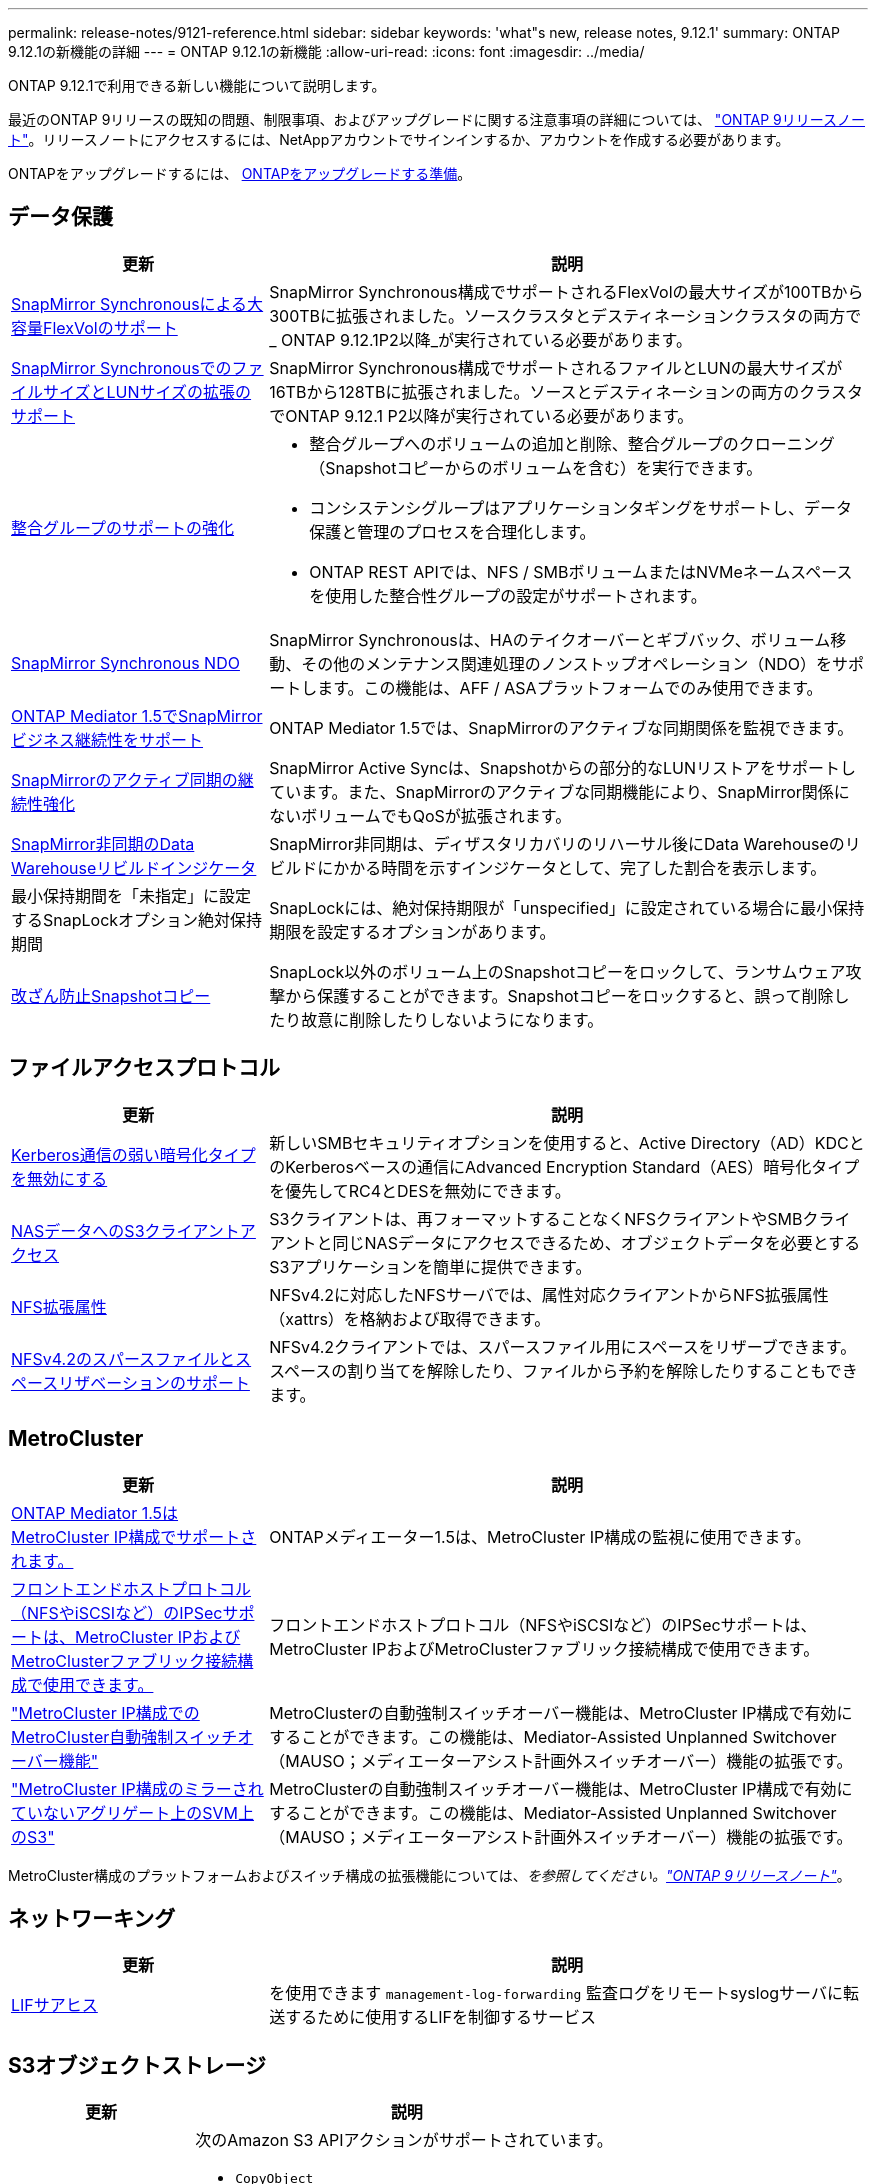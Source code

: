 ---
permalink: release-notes/9121-reference.html 
sidebar: sidebar 
keywords: 'what"s new, release notes, 9.12.1' 
summary: ONTAP 9.12.1の新機能の詳細 
---
= ONTAP 9.12.1の新機能
:allow-uri-read: 
:icons: font
:imagesdir: ../media/


[role="lead"]
ONTAP 9.12.1で利用できる新しい機能について説明します。

最近のONTAP 9リリースの既知の問題、制限事項、およびアップグレードに関する注意事項の詳細については、 https://library.netapp.com/ecm/ecm_download_file/ECMLP2492508["ONTAP 9リリースノート"^]。リリースノートにアクセスするには、NetAppアカウントでサインインするか、アカウントを作成する必要があります。

ONTAPをアップグレードするには、 xref:../upgrade/prepare.html[ONTAPをアップグレードする準備]。



== データ保護

[cols="30%,70%"]
|===
| 更新 | 説明 


| xref:../data-protection/snapmirror-synchronous-disaster-recovery-basics-concept.html[SnapMirror Synchronousによる大容量FlexVolのサポート]  a| 
SnapMirror Synchronous構成でサポートされるFlexVolの最大サイズが100TBから300TBに拡張されました。ソースクラスタとデスティネーションクラスタの両方で_ ONTAP 9.12.1P2以降_が実行されている必要があります。



| xref:../data-protection/snapmirror-synchronous-disaster-recovery-basics-concept.html[SnapMirror SynchronousでのファイルサイズとLUNサイズの拡張のサポート] | SnapMirror Synchronous構成でサポートされるファイルとLUNの最大サイズが16TBから128TBに拡張されました。ソースとデスティネーションの両方のクラスタでONTAP 9.12.1 P2以降が実行されている必要があります。 


| xref:../consistency-groups/index.html[整合グループのサポートの強化]  a| 
* 整合グループへのボリュームの追加と削除、整合グループのクローニング（Snapshotコピーからのボリュームを含む）を実行できます。
* コンシステンシグループはアプリケーションタギングをサポートし、データ保護と管理のプロセスを合理化します。
* ONTAP REST APIでは、NFS / SMBボリュームまたはNVMeネームスペースを使用した整合性グループの設定がサポートされます。




| xref:../data-protection/snapmirror-synchronous-disaster-recovery-basics-concept.html#supported-features[SnapMirror Synchronous NDO] | SnapMirror Synchronousは、HAのテイクオーバーとギブバック、ボリューム移動、その他のメンテナンス関連処理のノンストップオペレーション（NDO）をサポートします。この機能は、AFF / ASAプラットフォームでのみ使用できます。 


| xref:../mediator/index.html[ONTAP Mediator 1.5でSnapMirrorビジネス継続性をサポート] | ONTAP Mediator 1.5では、SnapMirrorのアクティブな同期関係を監視できます。 


| xref:../snapmirror-active-sync/index.html[SnapMirrorのアクティブ同期の継続性強化] | SnapMirror Active Syncは、Snapshotからの部分的なLUNリストアをサポートしています。また、SnapMirrorのアクティブな同期機能により、SnapMirror関係にないボリュームでもQoSが拡張されます。 


| xref:../data-protection/convert-snapmirror-version-flexible-task.html[SnapMirror非同期のData Warehouseリビルドインジケータ] | SnapMirror非同期は、ディザスタリカバリのリハーサル後にData Warehouseのリビルドにかかる時間を示すインジケータとして、完了した割合を表示します。 


| 最小保持期間を「未指定」に設定するSnapLockオプション絶対保持期間 | SnapLockには、絶対保持期限が「unspecified」に設定されている場合に最小保持期限を設定するオプションがあります。 


| xref:../snaplock/snapshot-lock-concept.html[改ざん防止Snapshotコピー] | SnapLock以外のボリューム上のSnapshotコピーをロックして、ランサムウェア攻撃から保護することができます。Snapshotコピーをロックすると、誤って削除したり故意に削除したりしないようになります。 
|===


== ファイルアクセスプロトコル

[cols="30%,70%"]
|===
| 更新 | 説明 


| xref:../smb-admin/configure-kerberos-aes-encryption-concept.html[Kerberos通信の弱い暗号化タイプを無効にする] | 新しいSMBセキュリティオプションを使用すると、Active Directory（AD）KDCとのKerberosベースの通信にAdvanced Encryption Standard（AES）暗号化タイプを優先してRC4とDESを無効にできます。 


| xref:../s3-multiprotocol/index.html[NASデータへのS3クライアントアクセス] | S3クライアントは、再フォーマットすることなくNFSクライアントやSMBクライアントと同じNASデータにアクセスできるため、オブジェクトデータを必要とするS3アプリケーションを簡単に提供できます。 


| xref:../nfs-admin/ontap-support-nfsv42-concept.html[NFS拡張属性] | NFSv4.2に対応したNFSサーバでは、属性対応クライアントからNFS拡張属性（xattrs）を格納および取得できます。 


| xref:../nfs-admin/ontap-support-nfsv42-concept.html[NFSv4.2のスパースファイルとスペースリザベーションのサポート] | NFSv4.2クライアントでは、スパースファイル用にスペースをリザーブできます。スペースの割り当てを解除したり、ファイルから予約を解除したりすることもできます。 
|===


== MetroCluster

[cols="30%,70%"]
|===
| 更新 | 説明 


| xref:../mediator/index.html[ONTAP Mediator 1.5はMetroCluster IP構成でサポートされます。] | ONTAPメディエーター1.5は、MetroCluster IP構成の監視に使用できます。 


| xref:../configure_ip_security_@ipsec@_over_wire_encryption.html[フロントエンドホストプロトコル（NFSやiSCSIなど）のIPSecサポートは、MetroCluster IPおよびMetroClusterファブリック接続構成で使用できます。] | フロントエンドホストプロトコル（NFSやiSCSIなど）のIPSecサポートは、MetroCluster IPおよびMetroClusterファブリック接続構成で使用できます。 


| link:https://docs.netapp.com/us-en/ontap-metrocluster/install-ip/concept-risks-limitations-automatic-switchover.html["MetroCluster IP構成でのMetroCluster自動強制スイッチオーバー機能"^] | MetroClusterの自動強制スイッチオーバー機能は、MetroCluster IP構成で有効にすることができます。この機能は、Mediator-Assisted Unplanned Switchover（MAUSO；メディエーターアシスト計画外スイッチオーバー）機能の拡張です。 


| link:https://docs.netapp.com/us-en/ontap-metrocluster/install-ip/concept-risks-limitations-automatic-switchover.html["MetroCluster IP構成のミラーされていないアグリゲート上のSVM上のS3"^] | MetroClusterの自動強制スイッチオーバー機能は、MetroCluster IP構成で有効にすることができます。この機能は、Mediator-Assisted Unplanned Switchover（MAUSO；メディエーターアシスト計画外スイッチオーバー）機能の拡張です。 
|===
MetroCluster構成のプラットフォームおよびスイッチ構成の拡張機能については、_を参照してください。link:https://library.netapp.com/ecm/ecm_download_file/ECMLP2492508["ONTAP 9リリースノート"^]_。



== ネットワーキング

[cols="30%,70%"]
|===
| 更新 | 説明 


| xref:../system-admin/forward-command-history-log-file-destination-task.html[LIFサアヒス] | を使用できます `management-log-forwarding` 監査ログをリモートsyslogサーバに転送するために使用するLIFを制御するサービス 
|===


== S3オブジェクトストレージ

[cols="30%,70%"]
|===
| 更新 | 説明 


| xref:../s3-config/ontap-s3-supported-actions-reference.html[S3操作のサポートを強化]  a| 
次のAmazon S3 APIアクションがサポートされています。

* `CopyObject`
* `UploadPartCopy`
* `BucketPolicy` （GET、PUT、DELETE）


|===


== SAN

[cols="30%,70%"]
|===
| 更新 | 説明 


| xref:/san-admin/resize-lun-task.html[AFFおよびFASプラットフォームの最大LUNサイズの拡張] | ONTAP 9.12.1P2以降では、AFFおよびFASプラットフォームでサポートされるLUNの最大サイズが16TBから128TBに拡張されました。 


| link:https://hwu.netapp.com/["NVMeの上限の引き上げ"^]  a| 
NVMeプロトコルでサポートされる機能は次のとおりです。

* 1つのStorage VMと1つのクラスタに8Kのサブシステムを配置
* 12ノードクラスタNVMe/FCはポートあたり256台のコントローラをサポートし、NVMe/TCPはノードあたり2、000台のコントローラをサポートします。




| xref:../nvme/setting-up-secure-authentication-nvme-tcp-task.html[NVMe/TCPのサポートによるセキュアな認証] | NVMeホストとコントローラの間で、DHHMAC-CHAP認証プロトコルを使用したNVMe/TCP経由のセキュアな一方向認証および双方向認証がサポートされます。 


| xref:../asa/support-limitations.html[MetroCluster IPでのNVMeのサポート] | NVMe/FCプロトコルは、4ノードのMetroCluster IP構成でサポートされます。 
|===


== セキュリティ

2022年10月、NetAppは、HTTPSとTLSv1.2またはセキュアSMTPで送信されないAutoSupportメッセージの送信を拒否するための変更を実装しました。詳細については、を参照してください link:https://kb.netapp.com/Support_Bulletins/Customer_Bulletins/SU484["SU484：NetAppは不十分な転送セキュリティで送信されたAutoSupportメッセージを拒否します。"^]。

[cols="30%,70%"]
|===
| フィーチャー（ Feature ） | 説明 


| xref:../anti-ransomware/use-cases-restrictions-concept.html#supported-configurations[自律型ランサムウェア対策の相互運用性の強化]  a| 
Autonomous Ransomware Protectionは、次の構成で使用できます。

* ボリュームはSnapMirrorで保護されます
* SVMはSnapMirrorで保護されます
* 移行が有効になっているSVM（SVMのデータ移動）




| xref:../authentication/setup-ssh-multifactor-authentication-task.html[FIDO2およびPIVを使用したSSHでの多要素認証（MFA）のサポート（いずれもYubikeyで使用）] | SSH MFAでは、ユーザ名とパスワードを使用したハードウェア支援型の公開鍵/秘密鍵交換を使用できます。Yubikeyは、MFAセキュリティを強化するためにSSHクライアントに接続される物理トークンデバイスです。 


| xref:../system-admin/ontap-implements-audit-logging-concept.html[改ざん防止ロギング] | ONTAPのすべての内部ログはデフォルトで改ざんされていないため、侵害された管理者アカウントが悪意のある操作を隠すことができません。 


| xref:../error-messages/configure-ems-events-notifications-syslog-task.html[イベントのTLS転送] | TLSプロトコルを使用してEMSイベントをリモートsyslogサーバに送信できるため、ネットワークを介した保護が強化され、中央の外部監査ログが記録されます。 
|===


== ストレージ効率

[cols="30%,70%"]
|===
| 更新 | 説明 


| xref:../volumes/change-efficiency-mode-task.html[温度に基づくストレージ効率]  a| 
新しいAFF C250、AFF C400、AFF C800のプラットフォームおよびボリュームでは、温度に基づくStorage Efficiencyがデフォルトで有効になります。TSSEは既存のボリュームではデフォルトでは有効になっていませんが、ONTAP CLIを使用して手動で有効にすることができます。



| xref:../volumes/determine-space-usage-volume-aggregate-concept.html[使用可能なアグリゲートスペースの増加] | All Flash FAS（AFF）およびFAS500fプラットフォームでは、30TBを超えるアグリゲート用のWAFLリザーブが10%から5%に削減され、アグリゲート内の使用可能なスペースが増加します。 


| xref:../concept_nas_file_system_analytics_overview.html[ファイルシステム分析：サイズ別上位のディレクトリ] | ボリューム内でスペースを最も消費しているディレクトリがファイルシステム分析によって特定されるようになりました。 
|===


== ストレージリソース管理の機能拡張

[cols="30%,70%"]
|===
| 更新 | 説明 


| xref:../flexgroup/manage-flexgroup-rebalance-task.html#flexgroup-rebalancing-considerations[FlexGroup のリバランシング]  a| 
無停止のFlexGroupボリュームの自動リバランシングを有効にして、FlexGroupコンスティチュエント間でファイルを再配分することができます。


NOTE: FlexVolからFlexGroupへの変換後は、FlexGroupの自動リバランシングを使用しないことを推奨します。代わりに、ONTAP 9.10.1以降で使用可能なシステム停止を伴う逆アクティブファイル移動機能を使用するには、を入力します `volume rebalance file-move` コマンドを実行します詳細およびコマンド構文については、を参照してください。 link:https://docs.netapp.com/us-en/ontap-cli-9121//volume-rebalance-file-move-start.html["ONTAPコマンドリファレンス"^]。



| xref:../snaplock/commit-snapshot-copies-worm-concept.html[SnapLock for SnapVaultによるFlexGroupボリュームのサポート] | SnapLock for SnapVaultによるFlexGroupボリュームのサポート 
|===


== SVM管理の機能拡張

[cols="30%,70%"]
|===
| 更新 | 説明 


| xref:../svm-migrate/index.html[SVMデータ移動の機能拡張]  a| 
クラスタ管理者は、FAS、AFFプラットフォームを使用して、ハイブリッドアグリゲート上でソースクラスタからデスティネーションクラスタにSVMを無停止で再配置できます。
停止を伴うSMBプロトコルと自律型ランサムウェア対策の両方がサポートされるようになりました。

|===


== System Manager の略

ONTAP 9.12.1以降では、System ManagerがBlueXPに統合されています。BlueXPを使用すると、管理者は使い慣れたSystem Managerダッシュボードを使用しながら、単一のコントロールプレーンからハイブリッドマルチクラウドインフラを管理できます。System Managerにサインインする際、管理者はBlueXPのSystem Managerインターフェイスにアクセスするか、System Managerに直接アクセスするかを選択できます。の詳細を確認してください xref:../sysmgr-integration-bluexp-concept.html[System ManagerとBlueXPの統合]。

[cols="30%,70%"]
|===
| 更新 | 説明 


| xref:../snaplock/create-snaplock-volume-task.html[System ManagerによるSnapLockのサポート] | System Managerでは、コンプライアンスクロックの初期化、SnapLockボリュームの作成、WORMファイルのミラーリングなどのSnapLock処理がサポートされます。 


| xref:../task_admin_troubleshoot_hardware_problems.html[ケーブル配線のハードウェア可視化] | System Managerユーザは、クラスタ内のハードウェアデバイス間のケーブル接続に関する接続情報を表示して、接続の問題をトラブルシューティングできます。 


| xref:../system-admin/configure-saml-authentication-task.html[System Managerへのログイン時にCisco Duoを使用した多要素認証のサポート] | Cisco DuoをSAMLアイデンティティプロバイダ（IdP）として設定すると、ユーザがSystem ManagerにログインするときにCisco Duoを使用して認証できるようになります。 


| xref:../nfs-rdma/index.html[System Managerのネットワークの機能拡張] | System Managerでは、ネットワークインターフェイスの作成時に、サブネットやホームポートをより細かく選択できます。System Managerでは、RDMA接続経由のNFSの設定もサポートされます。 


| xref:../system-admin/access-cluster-system-manager-browser-task.html[システムディスプレイテーマ] | System Managerユーザは、System Managerインターフェイスの表示に明るいテーマと暗いテーマを選択できます。また、オペレーティングシステムやブラウザで使用されているテーマをデフォルトに設定することもできます。この機能を使用すると、表示を読みやすくする設定を指定できます。 


| xref:../concepts/capacity-measurements-in-sm-concept.html[ローカル階層の容量の詳細に対する改善点] | System Managerユーザは、特定のローカル階層の容量の詳細を表示して、スペースがオーバーコミットされているかどうかを確認できます。ローカル階層のスペースが不足しないようにするために容量を追加する必要がある可能性があります。 


| xref:../task_admin_search_filter_sort.html[検索機能の向上] | System Managerの検索機能が強化され、NetApp Support SiteからSystem Managerのインターフェイスを介して直接、関連する状況に応じたサポート情報やSystem Manager製品ドキュメントを検索してアクセスできるようになりました。これにより、ユーザは、サポートサイトのさまざまな場所を検索しなくても、適切に対処するために必要な情報を取得できます。 


| xref:../task_admin_add_a_volume.html[ボリュームプロビジョニングの強化] | ストレージ管理者は、System Managerを使用してボリュームを作成するときに、デフォルトのポリシーではなくSnapshotコピーポリシーを選択できます。 


| xref:../task_admin_expand_storage.html#increase-the-size-of-a-volume[ボリュームのサイズを拡張する] | System Managerを使用してボリュームのサイズを変更する場合、ストレージ管理者はデータスペースとSnapshotコピーリザーブへの影響を確認できます。 


| xref:../disks-aggregates/create-ssd-storage-pool-task.html[ストレージプール] および xref:../disks-aggregates/create-flash-pool-aggregate-ssd-storage-task.html?[Flash Pool の機能です] 管理 | ストレージ管理者は、System Managerを使用して、SSDストレージプールへのSSDの追加、SSDストレージプールの割り当て単位を使用したFlash Poolローカル階層（アグリゲート）の作成、物理SSDを使用したFlash Poolローカル階層の作成を行うことができます。 


| xref:../nfs-rdma/index.html[System ManagerでのNFS over RDMAのサポート] | System Managerでは、RDMA経由のNFSのネットワークインターフェイス設定がサポートされ、RoCE対応のポートが識別されます。 
|===